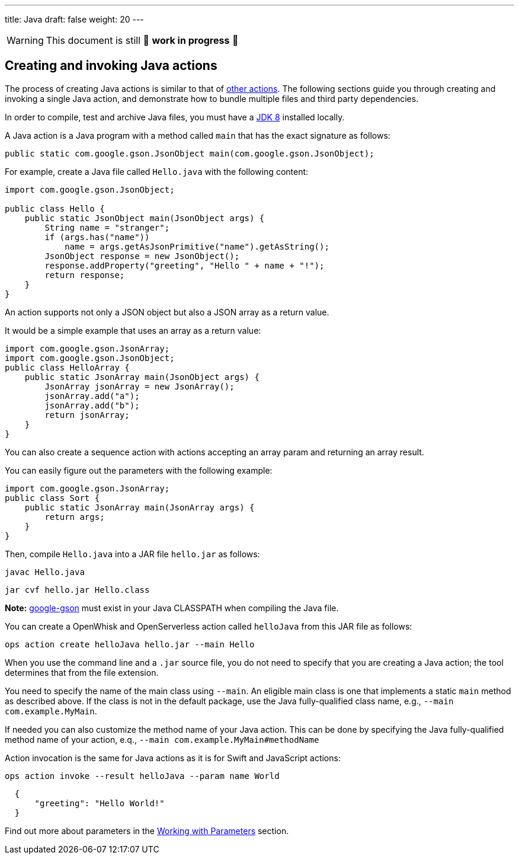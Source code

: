 ---
title: Java
draft: false
weight: 20
---
[WARNING]
====
This document is still 🚧 **work in progress** 🚧
====

== Creating and invoking Java actions

The process of creating Java actions is similar to that of
xref:../../actions/index.adoc#the-basics[other actions]. The following sections guide
you through creating and invoking a single Java action, and demonstrate
how to bundle multiple files and third party dependencies.

In order to compile, test and archive Java files, you must have a
http://www.oracle.com/technetwork/java/javase/downloads/index.html[JDK
8] installed locally.

A Java action is a Java program with a method called `main` that has the
exact signature as follows:

[source,java]
----
public static com.google.gson.JsonObject main(com.google.gson.JsonObject);
----

For example, create a Java file called `Hello.java` with the following
content:

[source,java]
----
import com.google.gson.JsonObject;

public class Hello {
    public static JsonObject main(JsonObject args) {
        String name = "stranger";
        if (args.has("name"))
            name = args.getAsJsonPrimitive("name").getAsString();
        JsonObject response = new JsonObject();
        response.addProperty("greeting", "Hello " + name + "!");
        return response;
    }
}
----

An action supports not only a JSON object but also a JSON array as a
return value.

It would be a simple example that uses an array as a return value:

[source,java]
----
import com.google.gson.JsonArray;
import com.google.gson.JsonObject;
public class HelloArray {
    public static JsonArray main(JsonObject args) {
        JsonArray jsonArray = new JsonArray();
        jsonArray.add("a");
        jsonArray.add("b");
        return jsonArray;
    }
}
----

You can also create a sequence action with actions accepting an array
param and returning an array result.

You can easily figure out the parameters with the following example:

[source,java]
----
import com.google.gson.JsonArray;
public class Sort {
    public static JsonArray main(JsonArray args) {
        return args;
    }
}
----

Then, compile `Hello.java` into a JAR file `hello.jar` as follows:

....
javac Hello.java
....

....
jar cvf hello.jar Hello.class
....

*Note:* https://github.com/google/gson[google-gson] must exist in your
Java CLASSPATH when compiling the Java file.

You can create a OpenWhisk and OpenServerless action called `helloJava` from this JAR file
as follows:

....
ops action create helloJava hello.jar --main Hello
....

When you use the command line and a `.jar` source file, you do not need
to specify that you are creating a Java action; the tool determines that
from the file extension.

You need to specify the name of the main class using `--main`. An
eligible main class is one that implements a static `main` method as
described above. If the class is not in the default package, use the
Java fully-qualified class name, e.g., `--main com.example.MyMain`.

If needed you can also customize the method name of your Java action.
This can be done by specifying the Java fully-qualified method name of
your action, e.q., `--main com.example.MyMain#methodName`

Action invocation is the same for Java actions as it is for Swift and
JavaScript actions:

....
ops action invoke --result helloJava --param name World
....

[source,json]
----
  {
      "greeting": "Hello World!"
  }
----

Find out more about parameters in the
 xref:../../../reference/parameters/index#working-with-parameters[Working with Parameters] section.
